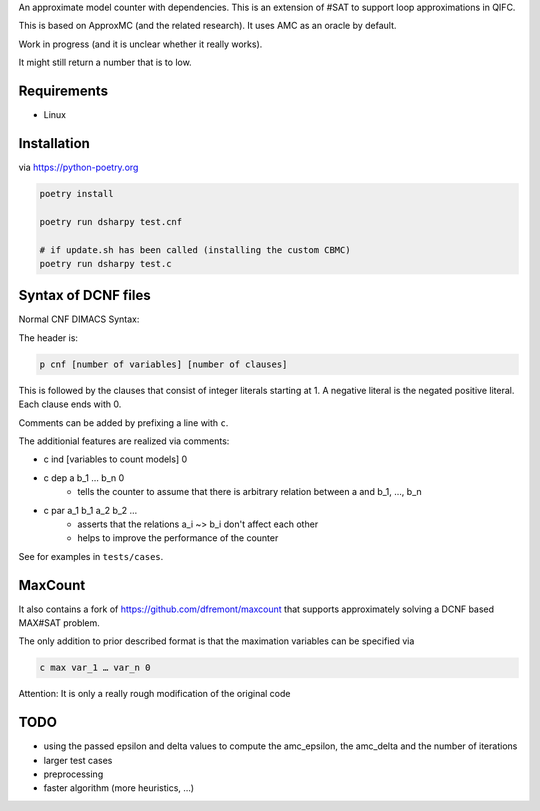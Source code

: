 An approximate model counter with dependencies. This is an extension of #SAT to support loop approximations in QIFC.

This is based on ApproxMC (and the related research). It uses AMC as an oracle by default.

Work in progress (and it is unclear whether it really works).

It might still return a number that is to low.

Requirements
------------
- Linux

Installation
------------

via https://python-poetry.org

.. code::

    poetry install

    poetry run dsharpy test.cnf

    # if update.sh has been called (installing the custom CBMC)
    poetry run dsharpy test.c

Syntax of DCNF files
--------------------
Normal CNF DIMACS Syntax:

The header is:

.. code::

  p cnf [number of variables] [number of clauses]

This is followed by the clauses that consist of integer literals starting at 1.
A negative literal is the negated positive literal. Each clause ends with 0.

Comments can be added by prefixing a line with ``c``.

The additionial features are realized via comments:

- c ind [variables to count models] 0
- c dep a b_1 … b_n 0
    - tells the counter to assume that there is arbitrary relation between a and b_1, …, b_n
- c par a_1 b_1 a_2 b_2 …
    - asserts that the relations a_i ~> b_i don't affect each other
    - helps to improve the performance of the counter

See for examples in ``tests/cases``.


MaxCount
--------
It also contains a fork of https://github.com/dfremont/maxcount that supports approximately solving
a DCNF based MAX#SAT problem.

The only addition to prior described format is that the maximation variables can
be specified via

.. code::

  c max var_1 … var_n 0


Attention: It is only a really rough modification of the original code


TODO
----
- using the passed epsilon and delta values to compute the amc_epsilon, the amc_delta and the number of iterations
- larger test cases
- preprocessing
- faster algorithm (more heuristics, …)
